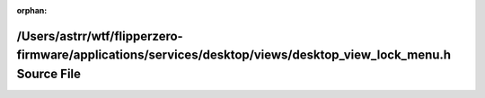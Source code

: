 .. meta::e531fcaca42d3dc78d11061ae01dab3b942bb9a5e560df2bf9e27f41e024a267598c7819f943c86cc44db4974342a2ddd1812d63e5508d32d439852b2d97bca7

:orphan:

.. title:: Flipper Zero Firmware: /Users/astrr/wtf/flipperzero-firmware/applications/services/desktop/views/desktop_view_lock_menu.h Source File

/Users/astrr/wtf/flipperzero-firmware/applications/services/desktop/views/desktop\_view\_lock\_menu.h Source File
=================================================================================================================

.. container:: doxygen-content

   
   .. raw:: html
     :file: desktop__view__lock__menu_8h_source.html
